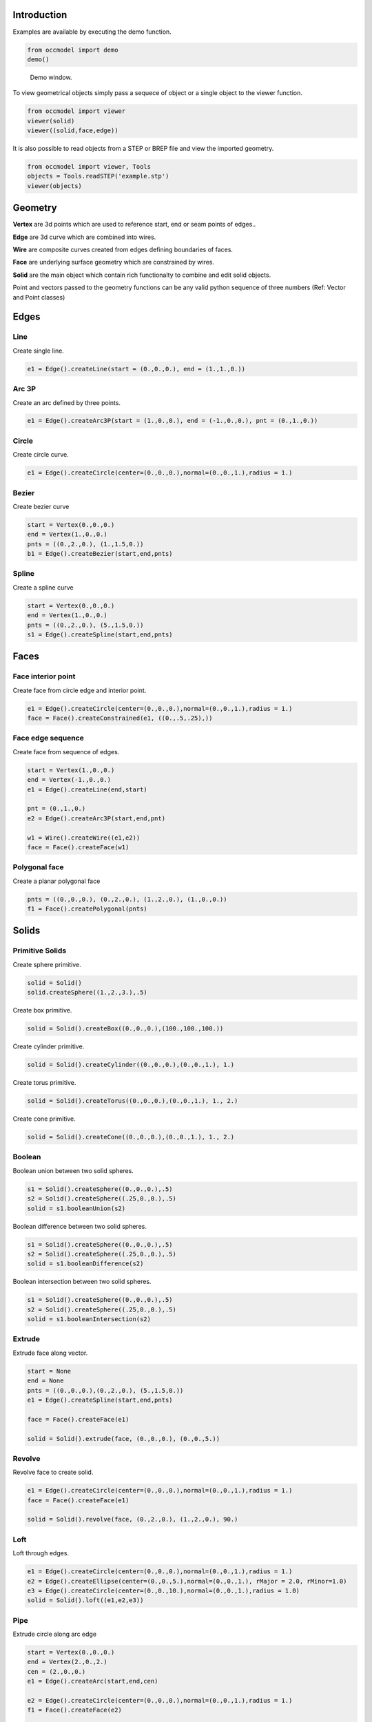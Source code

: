 Introduction
============

Examples are available by executing the demo
function.

.. code-block:: python

    from occmodel import demo
    demo()

.. figure:: images/demo_window.jpg
    
    Demo window.
    
To view geometrical objects simply pass a sequece of object or a single
object to the viewer function.

.. code-block:: python

    from occmodel import viewer
    viewer(solid)
    viewer((solid,face,edge))

It is also possible to read objects from a STEP or BREP file and view
the imported geometry.

.. code-block:: python

    from occmodel import viewer, Tools
    objects = Tools.readSTEP('example.stp')
    viewer(objects)

Geometry
========

**Vertex** are 3d points which are used to reference start, end
or seam points of edges..

**Edge** are 3d curve which are combined into wires.

**Wire** are composite curves created from edges defining boundaries of
faces.

**Face** are underlying surface geometry which are constrained by
wires.

**Solid** are the main object which contain rich functionalty to
combine and edit solid objects.

Point and vectors passed to the geometry functions can be any valid
python sequence of three numbers (Ref: Vector and Point classes)

Edges
=====

Line
----

Create single line.

.. code-block:: python

    e1 = Edge().createLine(start = (0.,0.,0.), end = (1.,1.,0.))
    
Arc 3P
------

Create an arc defined by three points.

.. code-block:: python

    e1 = Edge().createArc3P(start = (1.,0.,0.), end = (-1.,0.,0.), pnt = (0.,1.,0.))

Circle
------

Create circle curve.

.. code-block:: python

    e1 = Edge().createCircle(center=(0.,0.,0.),normal=(0.,0.,1.),radius = 1.)
    
Bezier
------

Create bezier curve

.. code-block:: python

    start = Vertex(0.,0.,0.)
    end = Vertex(1.,0.,0.)
    pnts = ((0.,2.,0.), (1.,1.5,0.))
    b1 = Edge().createBezier(start,end,pnts)

Spline
------

Create a spline curve

.. code-block:: python

    start = Vertex(0.,0.,0.)
    end = Vertex(1.,0.,0.)
    pnts = ((0.,2.,0.), (5.,1.5,0.))
    s1 = Edge().createSpline(start,end,pnts)

Faces
=====

Face interior point
-------------------

Create face from circle edge and interior point.

.. code-block:: python

    e1 = Edge().createCircle(center=(0.,0.,0.),normal=(0.,0.,1.),radius = 1.)
    face = Face().createConstrained(e1, ((0.,.5,.25),))

Face edge sequence
------------------

Create face from sequence of edges.

.. code-block:: python

    start = Vertex(1.,0.,0.)
    end = Vertex(-1.,0.,0.)
    e1 = Edge().createLine(end,start)
    
    pnt = (0.,1.,0.)
    e2 = Edge().createArc3P(start,end,pnt)
    
    w1 = Wire().createWire((e1,e2))
    face = Face().createFace(w1)

Polygonal face
--------------

Create a planar polygonal face

.. code-block:: python

    pnts = ((0.,0.,0.), (0.,2.,0.), (1.,2.,0.), (1.,0.,0.))
    f1 = Face().createPolygonal(pnts)

    
Solids
======

Primitive Solids
-----------------

Create sphere primitive.

.. code-block:: python

    solid = Solid()
    solid.createSphere((1.,2.,3.),.5)

Create box primitive.

.. code-block:: python

    solid = Solid().createBox((0.,0.,0.),(100.,100.,100.))

Create cylinder primitive.

.. code-block:: python

    solid = Solid().createCylinder((0.,0.,0.),(0.,0.,1.), 1.)

Create torus primitive.

.. code-block:: python

    solid = Solid().createTorus((0.,0.,0.),(0.,0.,1.), 1., 2.)

Create cone primitive.

.. code-block:: python

    solid = Solid().createCone((0.,0.,0.),(0.,0.,1.), 1., 2.)

Boolean
-------

Boolean union between two solid spheres.

.. code-block:: python

    s1 = Solid().createSphere((0.,0.,0.),.5)
    s2 = Solid().createSphere((.25,0.,0.),.5)
    solid = s1.booleanUnion(s2)

Boolean difference between two solid spheres.

.. code-block:: python

    s1 = Solid().createSphere((0.,0.,0.),.5)
    s2 = Solid().createSphere((.25,0.,0.),.5)
    solid = s1.booleanDifference(s2)

Boolean intersection between two solid spheres.

.. code-block:: python

    s1 = Solid().createSphere((0.,0.,0.),.5)
    s2 = Solid().createSphere((.25,0.,0.),.5)
    solid = s1.booleanIntersection(s2)
    
Extrude
-------

Extrude face along vector.

.. code-block:: python

    start = None
    end = None
    pnts = ((0.,0.,0.),(0.,2.,0.), (5.,1.5,0.))
    e1 = Edge().createSpline(start,end,pnts)
    
    face = Face().createFace(e1)
    
    solid = Solid().extrude(face, (0.,0.,0.), (0.,0.,5.))

Revolve
-------

Revolve face to create solid.

.. code-block:: python

    e1 = Edge().createCircle(center=(0.,0.,0.),normal=(0.,0.,1.),radius = 1.)
    face = Face().createFace(e1)
    
    solid = Solid().revolve(face, (0.,2.,0.), (1.,2.,0.), 90.)
    
Loft
----

Loft through edges.

.. code-block:: python

    e1 = Edge().createCircle(center=(0.,0.,0.),normal=(0.,0.,1.),radius = 1.)
    e2 = Edge().createEllipse(center=(0.,0.,5.),normal=(0.,0.,1.), rMajor = 2.0, rMinor=1.0)
    e3 = Edge().createCircle(center=(0.,0.,10.),normal=(0.,0.,1.),radius = 1.0)
    solid = Solid().loft((e1,e2,e3))
    
Pipe
----

Extrude circle along arc edge

.. code-block:: python

    start = Vertex(0.,0.,0.)
    end = Vertex(2.,0.,2.)
    cen = (2.,0.,0.)
    e1 = Edge().createArc(start,end,cen)

    e2 = Edge().createCircle(center=(0.,0.,0.),normal=(0.,0.,1.),radius = 1.)
    f1 = Face().createFace(e2)

    solid = Solid().pipe(f1, e1)

Advanced solids
---------------

Create open box with fillet edges.

.. figure:: images/box_example.jpg
    
    Box example plot.

.. code-block:: python

    solid = Solid().createBox((0.,0.,0.),(100.,100.,100.))
    solid.shell(-5, lambda near,far: near[2] > 50 and far[2] > 50)
    solid.fillet(2., lambda near,far: True)

Union of cyllinders with fillet intersection edge.

.. figure:: images/cylinder_example.jpg
    
    Cylinder example plot.
    
.. code-block:: python

    s1 = Solid().createCylinder((0.,0.,-2.),(0.,0.,2.), 1.)
    s2 = Solid().createCylinder((0.,-2.,0.),(0.,2.,0.), .9)
    solid = s1.booleanUnion(s2)

    def fillet(near, far):
        return all(abs(coord) < 1.5 for coord in (near[2], far[2], near[1], far[1]))
        
    solid.fillet(0.3, fillet)

Construc bowl like solid.

.. figure:: images/bowl_example.jpg
    
    Bowl example plot.
    
.. code-block:: python
    
    # cut sphere in half
    solid = Solid().createSphere((0.,0.,0.),10.)
    box = Solid().createBox((-11.,-11.,0.),(11.,11.,11.))
    solid.booleanDifference(box)
    
    # shell operation
    solid.shell(-2., lambda near,far: near[2] > -1 and far[2] > -1)
    
    # foot
    cone = Solid().createCone((0.,0.,-11.), (0.,0.,-7.), 5., 6.)
    solid.booleanUnion(cone)
    
    # fillet all edges
    solid.fillet(.25, lambda near, far: True)